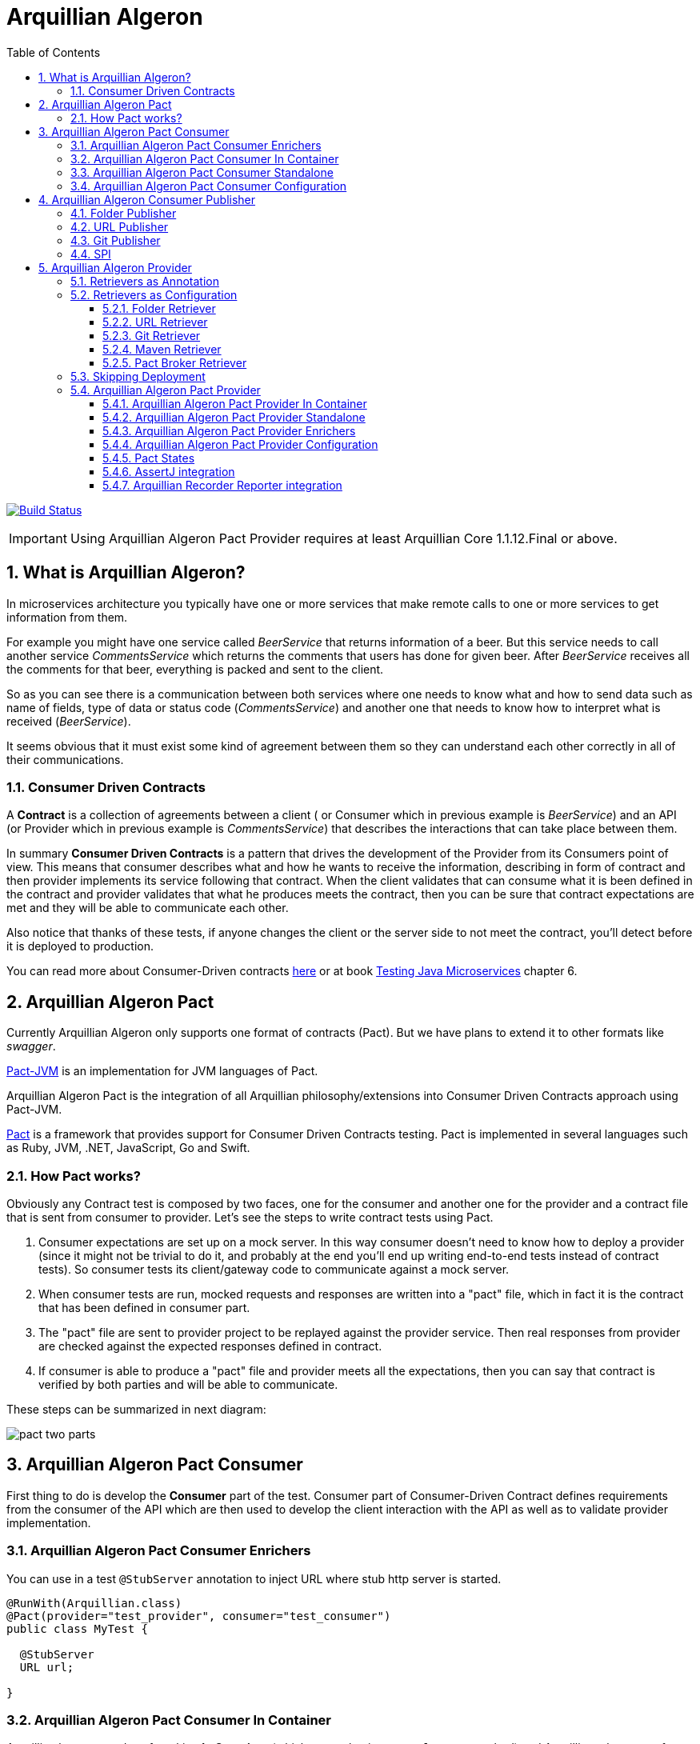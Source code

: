 = Arquillian Algeron
:numbered:
:sectlink:
:sectanchors:
:sectid:
:source-language: java
:source-highlighter: coderay
:sectnums:
:icons: font
:toc: left
:toclevels: 3

image:https://travis-ci.org/arquillian/arquillian-pact.svg?branch=master["Build Status", link="https://travis-ci.org/arquillian/arquillian-pact"]

IMPORTANT: Using Arquillian Algeron Pact Provider requires at least Arquillian Core 1.1.12.Final or above.

== What is Arquillian Algeron?

In microservices architecture you typically have one or more services that make remote calls to one or more services to get information from them.

For example you might have one service called _BeerService_ that returns information of a beer.
But this service needs to call another service _CommentsService_ which returns the comments that users has done for given beer.
After _BeerService_ receives all the comments for that beer, everything is packed and sent to the client.

So as you can see there is a communication between both services where one needs to know what and how to send data such as name of fields, type of data or status code (_CommentsService_) and another one that needs to know how to interpret what is received (_BeerService_).

It seems obvious that it must exist some kind of agreement between them so they can understand each other correctly in all of their communications.

=== Consumer Driven Contracts

A *Contract* is a collection of agreements between a client ( or Consumer which in previous example is _BeerService_) and an API (or Provider which in previous example is _CommentsService_) that describes the interactions that can take place between them.

In summary *Consumer Driven Contracts* is a pattern that drives the development of the Provider from its Consumers point of view.
This means that consumer describes what and how he wants to receive the information, describing in form of contract and then provider implements its service following that contract.
When the client validates that can consume what it is been defined in the contract and provider validates that what he produces meets the contract, then you can be sure that contract expectations are met and they will be able to communicate each other.

Also notice that thanks of these tests, if anyone changes the client or the server side to not meet the contract, you'll detect before it is deployed to production.

You can read more about Consumer-Driven contracts http://martinfowler.com/articles/consumerDrivenContracts.html[here] or at book https://www.manning.com/books/testing-java-microservices[Testing Java Microservices] chapter 6.

== Arquillian Algeron Pact

Currently Arquillian Algeron only supports one format of contracts (Pact).
But we have plans to extend it to other formats like _swagger_.

https://github.com/DiUS/pact-jvm[Pact-JVM] is an implementation for JVM languages of Pact.

Arquillian Algeron Pact is the integration of all Arquillian philosophy/extensions into Consumer Driven Contracts approach using Pact-JVM.


https://docs.pact.io/[Pact] is a framework that provides support for Consumer Driven Contracts testing.
Pact is implemented in several languages such as Ruby, JVM, .NET, JavaScript, Go and Swift.

=== How Pact works?

Obviously any Contract test is composed by two faces, one for the consumer and another one for the provider and a contract file that is sent from consumer to provider.
Let's see the steps to write contract tests using Pact.

. Consumer expectations are set up on a mock server.
In this way consumer doesn't need to know how to deploy a provider (since it might not be trivial to do it, and probably at the end you'll end up writing end-to-end tests instead of contract tests).
So consumer tests its client/gateway code to communicate against a mock server.
. When consumer tests are run, mocked requests and responses are written into a "pact" file, which in fact it is the contract that has been defined in consumer part.
. The "pact" file are sent to provider project to be replayed against the provider service.
Then real responses from provider are checked against the expected responses defined in contract.
. If consumer is able to produce a "pact" file and provider meets all the expectations, then you can say that contract is verified by both parties and will be able to communicate.

These steps can be summarized in next diagram:

image::http://www.pact.io/media/pact_two_parts.png[]

== Arquillian Algeron Pact Consumer

First thing to do is develop the *Consumer* part of the test.
Consumer part of Consumer-Driven Contract defines requirements from the consumer of the API which are then used to develop the client interaction with the API as well as to validate provider implementation.

=== Arquillian Algeron Pact Consumer Enrichers

You can use in a test `@StubServer` annotation to inject URL where stub http server is started.

[source, java]
----
@RunWith(Arquillian.class)
@Pact(provider="test_provider", consumer="test_consumer")
public class MyTest {

  @StubServer
  URL url;

}
----

=== Arquillian Algeron Pact Consumer In Container

Arquillian has two modes of working *In Container* (which means having a `@Deployment` method) and Arquillian takes care of managing lifecycle of the server and deploy the archive, or *Standalone* (no `@Deployment` method) where Arquillian assumes that everything is already deployed.

Let's see how to write the consumer part in In Container mode.

First thing to do is add typical Arquillian dependencies such as Arquillian bom and the dependency of the container you want to use.
Nothing new here:

[[arqdeps]]
[source, xml]
.pom.xml
----
<dependencyManagement>
    <dependencies>
        <dependency>
            <groupId>org.jboss.arquillian</groupId>
            <artifactId>arquillian-bom</artifactId>
            <version>${version.arquillian_core}</version>
            <type>pom</type>
            <scope>import</scope>
        </dependency>
    </dependencies>
</dependencyManagement>

<dependencies>
    <dependency>
        <groupId>org.jboss.arquillian.junit</groupId>
        <artifactId>arquillian-junit-container</artifactId>
        <scope>test</scope>
    </dependency>
    <dependency>
        <groupId>org.arquillian.container</groupId>
        <artifactId>arquillian-container-chameleon</artifactId> <!--1-->
        <version>1.0.0.Alpha7</version>
        <scope>test</scope>
    </dependency>
</dependencies>
----
<1> Notice that I am using Chameleon generic container, you can read more http://www.lordofthejars.com/2016/09/arquillian-chameleon-for-sake-of.html[here].

Then you need to add `arquillian-pact-consumer` dependency as well as `pact-jvm-consumer` dependency:

[source, xml]
----
<dependencies>
    <dependency>
        <groupId>org.arquillian.algeron</groupId>
        <artifactId>arquillian-algeron-pact-consumer-core</artifactId>
        <version>${version.arquillian_algeron}</version>
        <scope>test</scope>
    </dependency>
    <dependency>
        <groupId>au.com.dius</groupId>
        <artifactId>pact-jvm-consumer_2.11</artifactId>
        <scope>test</scope>
        <version>3.5.0-beta.2</version> <!--1-->
    </dependency>
</dependencies>
----
<1> Arquillian Algeron Pact has been tested with latest version, but it should work with any 3.X version.

After dependencies you can write the test that defines the contract:


[[incontainer]]
[source, java]
.ClientGatewayTest.java
----
@RunWith(Arquillian.class) // <1>
@Pact(provider="test_provider", consumer="test_consumer") // <2>
public class ClientGatewayTest {

    @Deployment // <3>
    public static JavaArchive createDeployment() {
        return ShrinkWrap.create(JavaArchive.class).addClasses(ClientGateway.class);
    }

    public PactFragment createFragment(PactDslWithProvider builder) {

        Map<String, String> header = new HashMap<>();
        header.put("Content-Type", "application/json");

        return builder
                .given("test state")
                .uponReceiving("ConsumerTest test interaction")
                .path("/")
                .method("GET")
                .willRespondWith()
                .status(200)
                .headers(header)
                .body("{\"responsetest\": true, \"name\": \"harry\"}")
                .toFragment(); // <4>
    }

    @EJB // <5>
    ClientGateway clientGateway;

    @StubServer // <6>
    URL url;

    @Test
    @PactVerification("test_provider") // <7>
    public void should_return_message() throws IOException {
        assertThat(clientGateway.getMessage(url), is("{\"responsetest\": true, \"name\": \"harry\"}")); // <8>
    }
}
----
<1> Arquillian Runner
<2> To define the contract you need to configure expectations of mock server. This is done by annotating a method or class with `@Pact` annotation and setting the provider and consumer name
<3> Defines what you want to deploy to defined container. In this case an EJB that acts as gateway to another service
<4> A Pact method returns a fragment of the contract which might be the complete contract or not
<5> Typical Arquillian enrichment
<6> `@StubServer` annotation is used for enrich test with stub http server Url.
<7> Defines which provider is validated when this test method is executed.
<8> Asserts that the gateway can read the kind of messages sent by provider. Notice that now it is pretty simple, but in real test you'll test for example that message is correctly bound to an object.

After this test is executed, contract is placed at `target/pacts` directory or `build/pacts` in case of using Gradle.
Then you can send contract to provider side.

Notice that contract and/or mock responses are defined using Pact DSL.
You can read more about this DSL at https://github.com/DiUS/pact-jvm/tree/master/pact-jvm-consumer-junit#using-the-pact-dsl-directly[Using the Pact DSL directly].

Important things to retain from consumer part:

* It is an Arquillian test so you can use anything that Arquillian provides.
* Methods or classes annotated with `@Pact` defines a fragment of the contract that at same time is used by mock server for providing responses.
* In case of using several methods annotated with `@Pact` annotation, you need to use `fragment` attribute `@PactVerification(.. fragment="methodName")`to set which fragment is under test for each `@Test` method.

TIP: You can use `@Pact` annotation at class level, so methods that defines a pact fragment, just need to return `PactFragment` class. Information will be picked from class level. In case of setting annotation at class and method level too, the one defined on the method will take precedence.

You can see the full example at: https://github.com/arquillian/arquillian-algeron/tree/master/pact/consumer/ftest-container[ftest-incontainer]

=== Arquillian Algeron Pact Consumer Standalone

*Standalone* mode (no `@Deployment` method), Arquillian assumes that everything is already deployed.

The only difference between previous example is that you only need `arquillian-junit-standalone` instead of `arquilian-junit-container` and don't need to define any container adapter.
Obviously no `@Deployment` method is required:

[source, java]
.ConsumerTest.java
----
@RunWith(Arquillian.class)
public class ConsumerTest {

    @Pact(provider = "test_provider", consumer = "test_consumer")
    public PactFragment createFragment(PactDslWithProvider builder) {

        Map<String, String> header = new HashMap<>();
        header.put("Content-Type", "application/json");

        return builder
                .given("test state")
                .uponReceiving("ConsumerTest test interaction")
                .path("/")
                .method("GET")
                .willRespondWith()
                .status(200)
                .headers(header)
                .body("{\"responsetest\": true, \"name\": \"harry\"}")
                .toFragment();
    }

    @StubServer
    URL url;

    @Test
    @PactVerification("test_provider")
    public void runTest() throws IOException {
        new ConsumerClient().get(url).body("name", equalTo("harry"));
        assertThat(new File("target/pacts/test_consumer-test_provider.json")).exists();
    }

}
----

Code is pretty similar as <<incontainer, previous test>> but now the consumer client/gateway object is instantiated as plain java object instead of container managed.

You can see the full example at: https://github.com/arquillian/arquillian-algeron/tree/master/pact/consumer/ftest[ftest]

=== Arquillian Algeron Pact Consumer Configuration

Arquillian Algeron Pact Consumer can be configured using Arquillian configuration mechanism (`arquillian.xml` file or system properties).

[source, xml]
.arquillian.xml
----
<?xml version="1.0"?>
<arquillian xmlns:xsi="http://www.w3.org/2001/XMLSchema-instance"
            xmlns="http://jboss.org/schema/arquillian"
            xsi:schemaLocation="http://jboss.org/schema/arquillian
    http://jboss.org/schema/arquillian/arquillian_1_0.xsd">

    <extension qualifier="pact-consumer">
        <property name="pactSpecVersion">1</property>
    </extension>

</arquillian>
----

The attributes are:

|===
| Attribute Name | Description | Default Value

|host
|Bind host for mock server
|localhost

|port
|Listening port for mock server
|9090

|pactSpecVesion
|Pact specification version as integer
|3

|https
|If mock server should start using https instead of http
|false

|provider
|If you want to set provider globally
|

|pactArtifactVersion
|By default Arquillian Algeron Pact packages pact dependencies in container tests. To get the version of artifacts to package, checks the current pact version of classpath.
 If you want to use another one rather the one defined in your classpath, you can set it here the version.
|

|pactReportDir
|Directory where contracts are stored.
|target/pacts
|===

== Arquillian Algeron Consumer Publisher

Arquillian Algeron also offers additional ways to of publishing contracts files comparing to what Pact itself is providing.

In Arquillian Algeron we have defined a Pact Publishing SPI so you can implement your own publisher.
We currently support three different publishers - Folder, URL[POST method] and Git.

It is important to note that by default `publishContracts` configuration attribute is `false`.
This means that when you run any consumer contract test, contracts are not published.
`publishContracts` configuration attribute should be only set to `true`if and only if you are publishing a new version of a consumer, and this will be done by your CI/CD environment.

[TIP]
====
Arquillian can be configured using system properties or environment variables.
If you want to enable pact publishing feature only in CI/CD, you can set environment variable `arq.extension.algeron-consumer.publishContracts` to true.
Also you can use the form `<property name="publishContracts">${env.publishcontracts:false}</property>` and setting `publishContracts` environment variable with correct value.
====

=== Folder Publisher

Folder publisher copies "pact" files from configured output directory (by default `target/pacts`) to another directory.
To configure folder publisher you need to configure `pactPublishConfiguration` with next configuration:

[source, xml]
.arquillian.xml
----
<?xml version="1.0"?>
<arquillian xmlns:xsi="http://www.w3.org/2001/XMLSchema-instance"
            xmlns="http://jboss.org/schema/arquillian"
            xsi:schemaLocation="http://jboss.org/schema/arquillian
    http://jboss.org/schema/arquillian/arquillian_1_0.xsd">

    <extension qualifier="algeron-consumer">
        <property name="publishConfiguration">
            provider: folder # <1>
            outputFolder: /mypacts # <2>
            contractsFolder: target/pacts # <3>
        </property>
    </extension>

</arquillian>
----
<1> `provider` attribute is used for setting which publisher to use. In case of Folder publisher, you need to set to `folder`.
<2> `outputFolder` configures where to copy contract files.
<3> `contractsFolder` configures folder where contract files are generated by the engine.

You can set `outputFolder` value using Java system property `${name:defaultvalue} or environment variable `${env.name:defaultvalue}.
For example `outputFolder: ${output:/mypacts}` will first check if there is a Java system property with name output and get the value.
If that is not defined it will use the default value i.e. `/mypacts`.

=== URL Publisher

URL publisher sends a `POST` request to configured URL, appending at the end of the URL the "pact" filename and sending the contract content as body content.
For example given `http://myhost/pacts` and a "contract" file called `consumer_provider.json`, the resulting URL would be: `http://myhost/pacts/consumer_provider.json`

[source, xml]
.arquillian.xml
----
<?xml version="1.0"?>
<arquillian xmlns:xsi="http://www.w3.org/2001/XMLSchema-instance"
            xmlns="http://jboss.org/schema/arquillian"
            xsi:schemaLocation="http://jboss.org/schema/arquillian
    http://jboss.org/schema/arquillian/arquillian_1_0.xsd">

    <extension qualifier="algeron-consumer">
        <property name="publishConfiguration">
            provider: url # <1>
            url: http://localhost:8081/pacts # <2>
            contractsFolder: target/pacts # <3>
        </property>
    </extension>

</arquillian>
----
<1> `provider` attribute is used for setting which publisher to use. In case of URL publisher, you need to set to `url`.
<2> `url` configures to send as `POST` the contract content.
<3> `contractsFolder` configures folder where contract files are generated by the engine.

You can set `url` value using Java system property `${name:defaultvalue}` or environment variable `${env.name:defaultvalue}`.

=== Git Publisher

Git publisher publishes contract files to a git repository.
Optionally they can be committed into a branch or tag the commit.

This publisher just takes the generated contract files, copied to repository, commit them and push them to remote.

First of all you need to add git publisher dependency:

[source, xml]
.pom.xml
----
<dependency>
    <groupId>org.arquillian.algeron</groupId>
    <artifactId>arquillian-algeron-consumer-git-publisher</artifactId>
</dependency>
----

[source, xml]
.arquillian.xml
----
<?xml version="1.0"?>
<arquillian xmlns:xsi="http://www.w3.org/2001/XMLSchema-instance"
            xmlns="http://jboss.org/schema/arquillian"
            xsi:schemaLocation="http://jboss.org/schema/arquillian
    http://jboss.org/schema/arquillian/arquillian_1_0.xsd">

    <extension qualifier="algeron-consumer">
        <property name="publishConfiguration">
            provider: git # <1>
            url: https://localhost:8080/contracts # <2>
            comment: This is a new version of contracts # <3>
            username: admin # <4>
            password: admin
            passphrase: aaaa # <5>
            key: ~/mykey # <6>
            remote: origin # <7>
            repository: /git/myrepo # <8>
            contractGitDirectory: pacts/ # <9>
            tag: v ${version:1.0.0-SNAPSHOT} # <10>
            branch: master # <11>
            email: my@email.com # <12>
            contractsFolder: target/pacts # <13>
        </property>
    </extension>

</arquillian>
----
<1> `provider` attribute is used for setting which publisher to use. In case of Git publisher, you need to set to `git`.
<2> `url` sets the git repository. This is mandatory field.
<3> `comment` set comment message. This is mandatory field.
<4> `username` and `password` for accessing repository.
<5> `passphrase` to access to private key.
<6> `key` private key location, by default `~/.ssh/id_rsa`.
<7> `remote` repository. By default `origin`.
<8> `repository` sets location of repository. If it is an empty directory, git repository is cloned there. If it is already a git repository, a `git pull` operation is executed. By default a temp directory is created.
<9> `pactDirectory` configures where pact files are stored inside repository. By default gets root directory.
<10> `tag` is used for tagging commit done with new pact files.
<11> `branch` sets a branch where contract files are copied and committed. By default is `master`.
<12> `email` used for commit. By default it gets email from general configuration.
<13> `contractsFolder` configures folder where contract files are generated by the engine.

Any of the git attributes can be set using Java system property `${name:defaultvalue}` or environment variable `${env.name:defaultvalue}`.

=== SPI

You can also implement your own publisher.
To make it so you need create a class that implements `org.arquillian.algeron.consumer.spi.publisher.ContractsPublisher` and register this service inside `META-INF/services/org.arquillian.algeron.consumer.spi.publisher.ContractsPublisher`.

You can see an example at https://github.com/arquillian/arquillian-algeron/tree/master/consumer/git-publisher.

== Arquillian Algeron Provider

=== Retrievers as Annotation

One real important thing in provider tests is where contract files are located and how the test should load it.
To specify this, Arquillian Provider provides some class annotations, but of course you can implement your own as well:

From URL:: `@ContractsUrl(urls = {"http://build.server/zoo_app-animal_service.json"} )`
From PactBroker:: `@PactBroker(host="${pactbroker.hostname:localhost}", port = "80")`
Notice that in this case system properties with defaults are supported. Also you need to add `org.arquillian.algeron:arquillian-algeron-pact-provider-pact-broker-loader:${version}` dependency. This is only supported in case of using Pact provider.
From Folder:: `@ContractsFolder("subfolder/in/resource/directory")`
You can use absolute or relative path. The loader first checks if resource is in classpath and if not checks directory. As with *PactBroker*, you can use system properties.
From Maven:: `@ContractsMavenDependency(value = "org.superbiz:contract:[1.0,]")`. Also you need to add `org.arquillian.algeron:arquillian-algeron-provider-maven-retriever:${version}` dependency.
In case of specifying a range of versions, this loader will take always the highest one.
You can use system properties to set values too.
From Git:: `@ContractsGit("https://github.com/lordofthejars/starwarspact.git")` Also you need to add `org.arquillian.algeron:arquillian-algeron-provider-git-retriever:${version}` dependency.
You can use system properties to set vales too. Inspect `@ContractsGit` annotation for all options that accept this loader such as authentication, use branch or tag or set a pact directory.

It's possible to use a custom Contracts retriever.
For this, implement interface `ContractsRetriever` and annotate the test class with `@ContractSource(MyOwnRetriever.class)`.

NOTE: class `MyOwnRetriever` must have a default empty constructor or a constructor with one argument of class Class which at runtime will be the test class so you can get custom annotations of test class.

You can see an example at: https://github.com/arquillian/arquillian-algeron/blob/master/provider/core/src/main/java/org/arquillian/algeron/provider/core/retriever/ContractsUrlLoader.java[ContractsUrlLoader] java class.

=== Retrievers as Configuration

As it happens with consumer part, Arquillian Algeron allows you to configure retrievers in `arquillian.xml`.

==== Folder Retriever

You can retrieve contracts from folder:

[source, xml]
.arquillian.xml
----
<extension qualifier="algeron-provider">
  <property name="retrieverConfiguration">
          provider: folder
          contractsFolder: <folder where contracts are stored>
    </property>
</extension>
----

==== URL Retriever

You can retrieve contracts from URL/s.

[source, xml]
.arquillian.xml
----
<extension qualifier="algeron-provider">
  <property name="retrieverConfiguration">
          provider: url
          url: url where contract is stored # <1>
    </property>
</extension>
----
<1> url where contracts are stored (this can be in form of string or yml list)

==== Git Retriever

You can retrieve contracts from Git repository.

[source, xml]
.arquillian.xml
----
<extension qualifier="algeron-provider">
  <property name="retrieverConfiguration">
          provider: git
          url: <giturl>
          username: username
          password: password
  </property>
</extension>
----

Also you need to add `org.arquillian.algeron:arquillian-algeron-provider-git-retriever:${version}` dependency.

Possible attributes:

|===
| Parameter | Description

|url
|Mandatory field that sets git server url.

|username
|Optional field that sets the username to access to git repository.

|password
|Optional field that sets the password to access to git repository.

|passphrase
|Optional field that sets the passphrase to open the private key.

|remote
|Optional field that sets the remote name (algeron uses origin by default)

|key
|Optional field that sets the private key location. (Algeron uses ~/.ssh/id_rsa by default)

|repository
|Optional field that sets local location of git repository.

|contractGitRepository
|Optional field that sets inner folder where contracts are stored.

|tag
|Optional field that checkouts given tag

|branch
|Optional field that checkouts given branch
|===

Notice that all these attributes can be set using system properties or environment variable as any other property in `arquillian.xml` such as:

[source, xml]
.arquillian.xml
----
<extension qualifier="algeron-provider">
  <property name="retrieverConfiguration">
          provider: git
          url: <giturl>
          username: username
          password: ${env.username}
  </property>
</extension>
----

==== Maven Retriever

You can retrieve contracts from Maven artifacts.

[source, xml]
.arquillian.xml
----
<extension qualifier="algeron-provider">
  <property name="retrieverConfiguration">
          provider: maven
          coordinates: <coordinates of artifact>
  </property>
</extension>
----

Also you need to add `org.arquillian.algeron:arquillian-algeron-provider-maven-retriever:${version}` dependency.

Possible attributes:

|===
| Parameter | Description

|coordinates
|Mandatory Maven coordinates of contracts. G:A:V format.

|offline
|Optional flag that sets Maven to work offline.

|customSettings
|Optional field that sets the location of custom settings.xml file.

|remoteRepository
|Optional field that sets URL of remote Maven repository
|===

Notice that all these attributes can be set using system properties or environment variable as any other property in `arquillian.xml`.

==== Pact Broker Retriever

You can retrieve contracts from Pact Broker artifacts.

[source, xml]
.arquillian.xml
----
<extension qualifier="algeron-provider">
  <property name="retrieverConfiguration">
          provider: pactbroker
          host: <host of pact broker server>
          port: <port of pact broker server>
  </property>
</extension>
----

Also you need to add `org.arquillian.algeron:arquillian-algeron-pact-provider-pact-broker-loader:${version}` dependency. This is only supported in case of using Pact provider.

Possible attributes:

|===
| Parameter | Description

|host
|Mandatory field that sets host of Pact Broker.

|port
|Mandatory field that sets the port of Pact Broker.

|protocol
|Optional field that sets protocol used. By default Algeron uses http.

|tags
|Optional field that sets the tags to retrieve from Pact Broker.
|===

Notice that all these attributes can be set using system properties or environment variable as any other property in `arquillian.xml`.

=== Skipping Deployment

In case of consumer driven contracts, there are two kinds of tests - consumer tests and provider tests.
Usually in your CI environment you want to run provider tests against two different scenarios:

against a master branch of provider:: to detect if provider team has already implemented all the functionalities defined in contracts.
against (pre)production:: if you support deploying consumer independently of a provider, then you need to ensure that if you deploy new consumer with the new contracts to (pre)production everything will be still working and you haven't introduced any regressions.

So before deploying a new consumer you need to verify that from provider side everything will continue working.

In both cases, the test itself is exactly the same.
There is only one slight difference in both cases which how you set up your test environments.
In the first scenario, you want to deploy the latest provider code. One way of doing it is using Arquillian container control and `@Deployment` method to create the package, start the container and deploy it.
But in the latter case, when you want to run contract test against provider that is already deployed on (pre)production environment, you don’t need to deploy anything nor control the lifecycle of any container.
For this reason we provided `skipDeployment` flag.

[source, xml]
.arquillian.xml
----
<extension qualifier="algeron-provider">
    <property name="skipDeployment">${env.skipDeployment:false}</property>
</extension>
----

`skipDeployment` default value by default is set to `false, which means that the test will behave as it usually does, but when it is set to @`true, Arquillian is going to ignore anything related to container lifecycle. `
To use this strategy your test needs to be defined as `@RunAsClient`. You can think of it as a dynamic way of converting an Arquillian container test into Arquillian standalone test.

Let's see an example:

[source, java]
.MyServiceProviderTest.java
----
@RunWith(Arquillian.class)
@Provider("test_provider")
@PactFolder("pacts")
@RunAsClient
public class MyServiceProviderTest {

    @Deployment(testable = false)
    public static WebArchive createDeployment() {
        return ShrinkWrap.create(WebArchive.class).addClass(MyService.class);
    }

    @ArquillianResource
    @Environment("myservice.url") // <1>
    URL webapp;

    @ArquillianResource
    Target target;

    @Test
    public void should_provide_valid_answers() {
        target.testInteraction(webapp);
    }

}
----
<1> Environment annotation to set URL in case of skipping deployment

Given previous test, if `skipDeployment` is *false*, this test will behave like:

. Start chosen application server (Wildfly, TomEE, Tomcat, ...).
. Package and Deploy `MyService`.
. Enrich `webapp` URL with the one provided by application server.
`@Environment` variable is ignored.
. Executes contract test against deployed application.
. Undeploy and stop everything.

But if you set `skipDeployment` to *true*, lifecycle is slightly different:

. Enrich `webapp` URL with Java system property or environment variable named `myservice.url` set in `@Environment`.
. Executes contract tests against URL provided by `@Environment`.

There is no additional "behind the scenes" Arquillian magic involved.
Notice that with a simple attribute you can enable/disable how Arquillian behaves regarding the deployment lifecycle, and how you can reuse same test (DRY) for different scenarios.

TIP: If you want to enable skipDeployment feature, you can set Java system property or environment variable `arq.extension.algeron-provider.SkipDeployment` to true or by using `${env.skipDeployment:false}` form.

=== Arquillian Algeron Pact Provider

The next thing you need to do is sent the contract (aka "pact" file) to *Provider* project and validate that provider produces the expected responses to defined requests.
This is done by replaying all requests defined in contract against real provider and validating that the response is the expected one.

==== Arquillian Algeron Pact Provider In Container

Again you can write provider's part using in container or standalone mode.
In this section, an in container mode example is developed.

Apart from adding Arquillian bom dependencies as mentioned in <<arqdeps, consumer part>>, you need to add arquillian algeron pact dependencies:

[source, xml]
.pom.xml
----
<dependency>
    <groupId>org.arquillian.algeron</groupId>
    <artifactId>arquillian-algeron-pact-provider-core</artifactId>
    <scope>test</scope>
    <version>${version.arquillian_algeron}</version>
</dependency>
<dependency>
    <groupId>au.com.dius</groupId>
    <artifactId>pact-jvm-provider_2.11</artifactId>
    <scope>test</scope>
    <version>3.5.0-beta.2</version> <!--1-->
</dependency>
----
<1> Arquillian Algeron Pact has been tested with latest version, but it should work with any 3.X version.

After dependencies you can write the test that replies all contracts against provider:

[[provincon]]
[source, java]
.MyServiceProviderTest.java
----
@RunWith(Arquillian.class)
@Provider("test_provider") // <1>
@PactFolder("pacts") // <2>
public class MyServiceProviderTest {

    @Deployment(testable = false) // <3>
    public static WebArchive createDeployment() {
        return ShrinkWrap.create(WebArchive.class).addClass(MyService.class);
    }

    @ArquillianResource // <4>
    URL webapp;

    @ArquillianResource // <5>
    Target target;

    @Test
    public void should_provide_valid_answers() {
        target.testInteraction(webapp); // <6>
    }

}
----
<1> Sets the name of provider used in this test
<2> Configures where to get pact files
<3> Deploys provider application to app server
<4> Arquillian injection of URL where application is deployed
<5> A target is a class that makes all requests to provider. In case of Arquillian Algeron Pact by default it uses an Http Client target
<6> Makes the request to provider and validates that the response is the expected one

When running this test Arquillian Algeron Pact Provider will do next things:

. Deploy provider to chosen application server, as any other Arquillian test.
. Read all contract files present in classpath folder `pacts` which the provider is `test_provider`. Of course there can be more than one since a provider might serve several consumers.
. For each contract, it will extract each of the request/response pair
. For each request/response it sends the request specified in contract to provider and validate the response against expectations defined in contract.

So as you can see the `should_provide_valid_answers` might be run several times depending on the number of consumers that depends on provider and the number of requests/responses defined.
But this is something that it is managed automatically by Arquillian Algeron Pact.

You can see full example at: https://github.com/arquillian/arquillian-algeron/tree/master/pact/provider/ftest-container[ftest-incontainer]

==== Arquillian Algeron Pact Provider Standalone

The only difference between previous example is that you only need `arquillian-junit-standalone` instead of `arquilian-junit-container` and don't need to define any container adapter.
Obviously no `@Deployment` method is required:

[source, java]
.StarWarsProviderTest
----

@RunWith(Arquillian.class)
@Provider("planets_provider")
@PactFolder("pacts")
public class StarWarsProviderTest {

    @ClassRule // <1>
    public static final ClientDriverRule embeddedService = new ClientDriverRule(8332);

    @ArquillianResource
    Target target;

    @BeforeClass // <2>
    public static void recordServerInteractions() {
        embeddedService.addExpectation(
                onRequestTo("/rest/planet/orbital/average")
                    .withMethod(ClientDriverRequest.Method.GET),
                giveResponse("1298.3", "text/plain").withStatus(200));

        embeddedService.addExpectation(
                onRequestTo("/rest/planet/orbital/biggest")
                        .withMethod(ClientDriverRequest.Method.GET),
                giveResponseAsBytes(StarWarsProviderTest.class.getResourceAsStream("/server.json"), "application/json").withStatus(200));

    }


    @Test
    public void validateProvider() {
        target.testInteraction();
    }

}
----
<1> Stub server to not having to having to deploy an application
<2> Expectations/Implementation of provider server

You can see full example at: https://github.com/arquillian/arquillian-algeron/tree/master/pact/provider/ftest[ftest]

==== Arquillian Algeron Pact Provider Enrichers

You can enrich your test with current consumer and current request/response interaction by using `@CurrentConsumer` and `CurrentInteraction` annotations.

[source, java]
----
@CurrentConsumer
Consumer consumer;

@CurrentInteraction
RequestResponseInteraction interaction;
----

==== Arquillian Algeron Pact Provider Configuration

Arquillian Algeron Pact Provider can be configured using Arquillian configuration mechanism (`arquillian.xml` file or system properties).

[source, xml]
.arquillian.xml
----
<?xml version="1.0"?>
<arquillian xmlns:xsi="http://www.w3.org/2001/XMLSchema-instance"
            xmlns="http://jboss.org/schema/arquillian"
            xsi:schemaLocation="http://jboss.org/schema/arquillian
    http://jboss.org/schema/arquillian/arquillian_1_0.xsd">

    <extension qualifier="pact-provider">
        <property name="port">8332</property>
    </extension>

</arquillian>
----

The attributes are:

|===
| Attribute Name | Description | Default Value

|targetUrl
|Url to used by `target` to connect to provider
|

|insecure
|In case of https if test should skip https validations
|false

|protocol
|protocol used to connect in case of not using `targetUrl` property
|http

|host
|host used to connect in case of not using `targetUrl` property
|localhost

|port
|port used to connect in case of not using `targetUrl` property
|8080

|path
|path appended at the end of the host in case of not using `targetUrl` property
|/

|===

Notice that in case of using incontainer tests you don't need to configure any of these parameters (except if _insecure_ is required) since you can use the URL injected by Arquillian.
See this at <<provincon, provider in container>> example.

==== Pact States

Each interaction in a pact should be verified in isolation, with no context maintained from the previous interactions.
Provider states allow you to set up data on the provider by injecting it straight into the datasource before the interaction is run, so that it can make a response that matches what the consumer expects.

Provider states also allow the consumer to make the same request with different expected responses.

Provider state is all about the state of the provider, not about the state of the consumer, or about what is in the request.

In consumer side you set an state using `given` section.

For example:

`builder.given("test state")...` sets state as plain String.

Or in case you want to set some parameters you can do:

[source, java]
----
Map parameters = new HashMap<>();
builder.given("test state", parameters)...
----

which in this case sets an state name with some key/value pairs.

But in *Arquillian Algeron Pact Provider* we also give support for states in the form of _Cucumber_ expression.
You can define an state with the form:

`builder.given("I have 36 cukes in my belly")...`

So the next question is how can I respond to states in provider side?
Let's see an example in each case:

In first example you only set a state with a name, without any parameter, so in your provider side you are going to do:

[source, java]
----
@State("test state")
public void testStateMethod(Map<String, Object> params) {
    // Do some data preparation
}
----

This method is executed if and only if given interaction has defined the state `test state`.

Obviously in previous example you have no way to pass parameters from consumer to provider.
In second example you are passing a map with some parameters.
To recover them you need to add as method parameter a `Map`.

[source, java]
----
@State("test state")
public void testStateMethod(Map<String, Object> params) {
}
----

This method is executed if and only if given interaction has defined the state `test state` and injects the defined parameters in consumer as method parameter.

Also the third case uses Cucumber-lik expression, so you need similar way to take parameters.

[source, java]
----
@State("I have (\\d+) cukes in my belly")
public void stateMethod(int numberOfCukes) {
    this.numberOfCukes = numberOfCukes;
}
----

Notice that now as happens with Cucumber you need to specify the regular expression and you get the values as method parameters.
Native values and list are supported.
Lists are set in consumer side as comma-separated values and scanned as `\\s+`.

==== AssertJ integration

Arquillian Algeron Pact Provider implements custom matcher of AssertJ for validating contracts against provider.

First thing to do to use AssertJ matcher is add `arquillian-algeron-pact-provider-assertj` dependency, and the *AssertJ* you want to use.

[source, xml]
.pom.xml
----
<dependency>
    <groupId>org.arquillian.algeron</groupId>
    <artifactId>arquillian-algeron-pact-provider-assertj</artifactId>
    <scope>test</scope>
</dependency>
<dependency>
    <groupId>org.assertj</groupId>
    <artifactId>assertj-core</artifactId>
    <scope>test</scope>
</dependency>
----

Finally in your test you can use the overloaded `assertThat` static method receiving a `Target` type.

[source, java]
----
@ArquillianResource
URL webapp;

@ArquillianResource
Target target;

@Test
public void should_provide_valid_answers() {
    assertThat(target).withUrl(webapp).satisfiesContract();
}
----

Notice that now instead of writing `target.testInteraction(webapp);` you are using a more readable way of asserting test.

==== Arquillian Recorder Reporter integration

Currently pact generates report from contract tests in several formats, including Markdown or JSON.
You can also report using Arquillian Recorder Reporter (https://github.com/arquillian/arquillian-recorder) extension.

To use it you need to annotate at test class level with `VerificationReports` and set type to `recorder` and add Arquillian Recorder Reporter dependency `org.arquillian.extension:arquillian-recorder-reporter-impl:<version>`.

TIP: you can set more than reporter at once so you can do `@VerificationReports(value = {"console", "recorder"})`.
